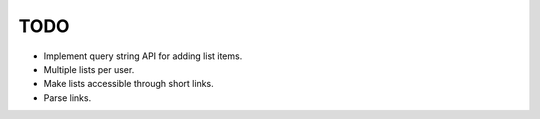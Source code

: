 TODO
====

- Implement query string API for adding list items.

- Multiple lists per user.

- Make lists accessible through short links.

- Parse links.
